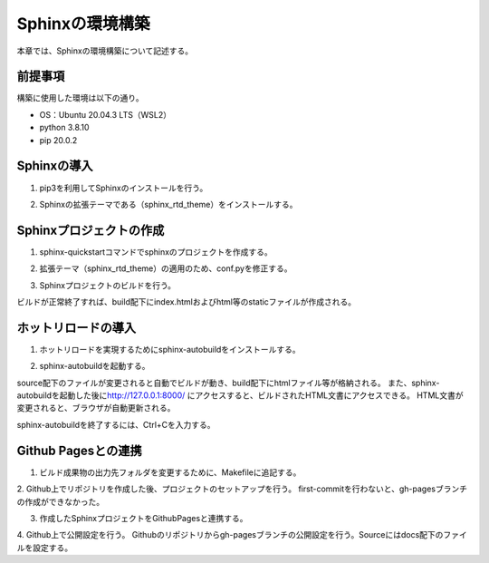 Sphinxの環境構築
================
本章では、Sphinxの環境構築について記述する。

前提事項
---------
構築に使用した環境は以下の通り。

* OS：Ubuntu 20.04.3 LTS（WSL2）
* python 3.8.10
* pip 20.0.2

Sphinxの導入
--------------
1. pip3を利用してSphinxのインストールを行う。

.. sourcecode:: bash
   :linenos:

   sudo pip install sphinx

2. Sphinxの拡張テーマである（sphinx_rtd_theme）をインストールする。

.. sourcecode:: bash
   :linenos:

   sudo pip install sphinx_rtd_theme

Sphinxプロジェクトの作成
--------------------------
1. sphinx-quickstartコマンドでsphinxのプロジェクトを作成する。

.. sourcecode:: bash
   :linenos:

   sphinx-quickstart

2. 拡張テーマ（sphinx_rtd_theme）の適用のため、conf.pyを修正する。

.. sourcecode:: python3
   :linenos:

   # -- Project information -----
   import sphinx_rtd_theme

   # -- Options for HTML output ---
   html_theme = 'sphinx_rtd_theme'
   html_static_path = [sphinx_rtd_theme.get_html_theme_path()]

3. Sphinxプロジェクトのビルドを行う。

.. sourcecode:: python3
   :linenos:

   make html

ビルドが正常終了すれば、build配下にindex.htmlおよびhtml等のstaticファイルが作成される。

ホットリロードの導入
--------------------
1. ホットリロードを実現するためにsphinx-autobuildをインストールする。

.. sourcecode:: python3
   :linenos:

   pip install sphinx-autobuild

2. sphinx-autobuildを起動する。

.. sourcecode:: python3
   :linenos:

   sphinx-autobuild source build

source配下のファイルが変更されると自動でビルドが動き、build配下にhtmlファイル等が格納される。
また、sphinx-autobuildを起動した後に\ http://127.0.0.1:8000/ \にアクセスすると、ビルドされたHTML文書にアクセスできる。
HTML文書が変更されると、ブラウザが自動更新される。

sphinx-autobuildを終了するには、Ctrl+Cを入力する。


Github Pagesとの連携
--------------------
1. ビルド成果物の出力先フォルダを変更するために、Makefileに追記する。

.. sourcecode:: Makefile
   :linenos:

   # Put it first so that "make" without argument is like "make help".
   html:
	 @$(SPHINXBUILD) -b html "$(SOURCEDIR)" "$(BUILDDIR)/docs"

2. Github上でリポジトリを作成した後、プロジェクトのセットアップを行う。
first-commitを行わないと、gh-pagesブランチの作成ができなかった。

.. sourcecode:: bash
   :linenos:

   mkdir docs
   cd docs
   echo "# docs" >> README.md
   git init
   git add README.md
   git commit -m "first commit"
   git remote add origin https://github.com/user/xxxxx
   git push origin main

3. 作成したSphinxプロジェクトをGithubPagesと連携する。

.. sourcecode:: bash
   :linenos:

   cp ../sphinx/. .
   git branch gh-pages
   git checkout main
   git add .
   git commit -m "setup sphinx"
   git push origin gh-pages

4. Github上で公開設定を行う。
Githubのリポジトリからgh-pagesブランチの公開設定を行う。Sourceにはdocs配下のファイルを設定する。
